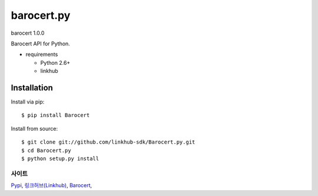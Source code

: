 ####
barocert.py
####
barocert 1.0.0

Barocert API for Python.

.. image:: https://api.travis-ci.org/linkhub-sdk/Barocert.py.svg?branch=master
        :target: https://travis-ci.org/linkhub-sdk/Barocert.py

* requirements

  * Python 2.6+
  * linkhub

************
Installation
************

Install via pip:

::

    $ pip install Barocert

Install from source:

::

    $ git clone git://github.com/linkhub-sdk/Barocert.py.git
    $ cd Barocert.py
    $ python setup.py install

사이트
-------------------------------
`Pypi <https://pypi.python.org/pypi/popbill/>`_,
`링크허브(Linkhub) <https://www.linkhub.co.kr/>`_,
`Barocert <https://www.Barocert.com/>`_,
